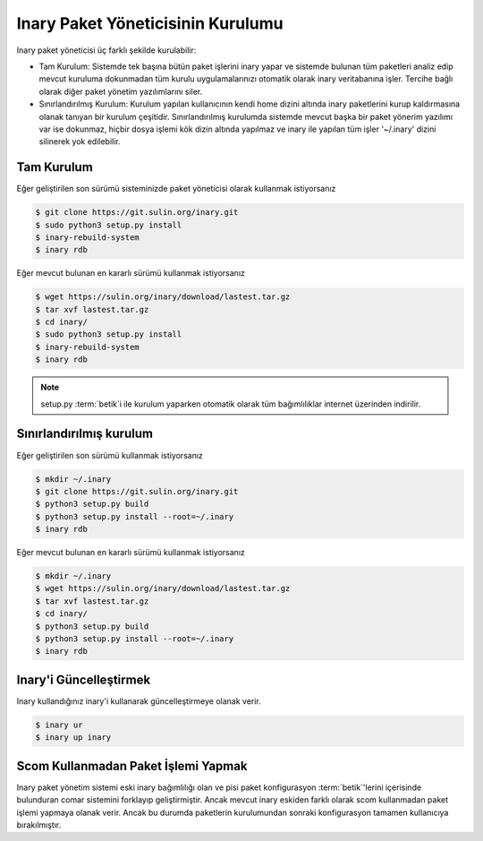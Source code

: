 .. -*- coding: utf-8 -*-

===================================
Inary Paket Yöneticisinin Kurulumu
===================================

Inary paket yöneticisi üç farklı şekilde kurulabilir:

* Tam Kurulum: Sistemde tek başına bütün paket işlerini inary yapar ve sistemde
  bulunan tüm paketleri analiz edip mevcut kuruluma dokunmadan tüm kurulu
  uygulamalarınızı otomatik olarak inary veritabanına işler. Tercihe bağlı olarak
  diğer paket yönetim yazılımlarını siler.


* Sınırlandırılmış Kurulum: Kurulum yapılan kullanıcının kendi home dizini altında
  inary paketlerini kurup kaldırmasına olanak tanıyan bir kurulum çeşitidir.
  Sınırlandırılmış kurulumda sistemde mevcut başka bir paket yönerim yazılımı var
  ise dokunmaz, hiçbir dosya işlemi kök dizin altında yapılmaz ve inary ile yapılan
  tüm işler '~/.inary' dizini silinerek yok edilebilir.

Tam Kurulum
```````````

Eğer geliştirilen son sürümü sisteminizde paket yöneticisi olarak kullanmak istiyorsanız

.. code-block:: shell

    $ git clone https://git.sulin.org/inary.git
    $ sudo python3 setup.py install
    $ inary-rebuild-system
    $ inary rdb

Eğer mevcut bulunan en kararlı sürümü kullanmak istiyorsanız

.. code-block:: shell

    $ wget https://sulin.org/inary/download/lastest.tar.gz
    $ tar xvf lastest.tar.gz
    $ cd inary/
    $ sudo python3 setup.py install
    $ inary-rebuild-system
    $ inary rdb



.. note:: setup.py :term:`betik`i ile kurulum yaparken otomatik olarak  tüm bağımlılıklar internet üzerinden indirilir.


Sınırlandırılmış kurulum
````````````````````````

Eğer geliştirilen son sürümü kullanmak istiyorsanız

.. code-block:: shell

    $ mkdir ~/.inary
    $ git clone https://git.sulin.org/inary.git
    $ python3 setup.py build
    $ python3 setup.py install --root=~/.inary
    $ inary rdb

Eğer mevcut bulunan en kararlı sürümü kullanmak istiyorsanız

.. code-block:: shell

    $ mkdir ~/.inary
    $ wget https://sulin.org/inary/download/lastest.tar.gz
    $ tar xvf lastest.tar.gz
    $ cd inary/
    $ python3 setup.py build
    $ python3 setup.py install --root=~/.inary
    $ inary rdb


Inary'i Güncelleştirmek
```````````````````````
Inary kullandığınız inary'i kullanarak güncelleştirmeye olanak verir.

.. code-block:: shell

    $ inary ur
    $ inary up inary


Scom Kullanmadan Paket İşlemi Yapmak
````````````````````````````````````
Inary paket yönetim sistemi eski inary bağımlılığı olan ve pisi paket konfigurasyon
:term:`betik`'lerini içerisinde bulunduran comar sistemini forklayıp geliştirmiştir.
Ancak mevcut inary eskiden farklı olarak scom kullanmadan paket işlemi yapmaya
olanak verir. Ancak bu durumda paketlerin kurulumundan sonraki konfigurasyon
tamamen kullanıcıya bırakılmıştır.
